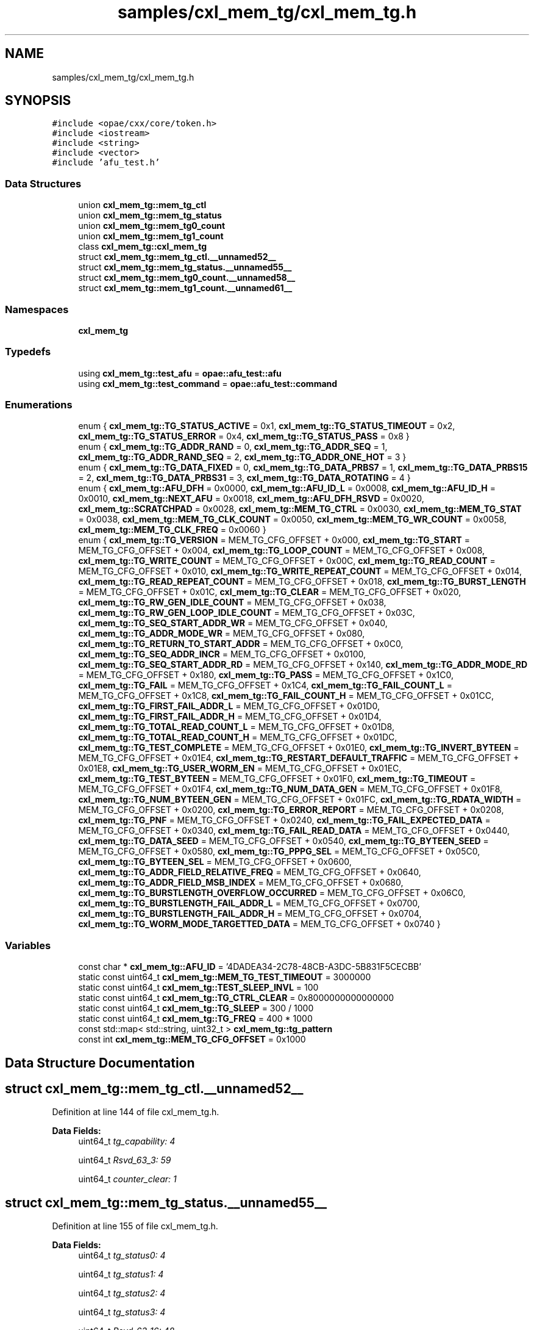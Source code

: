 .TH "samples/cxl_mem_tg/cxl_mem_tg.h" 3 "Wed Nov 22 2023" "Version -.." "OPAE C API" \" -*- nroff -*-
.ad l
.nh
.SH NAME
samples/cxl_mem_tg/cxl_mem_tg.h
.SH SYNOPSIS
.br
.PP
\fC#include <opae/cxx/core/token\&.h>\fP
.br
\fC#include <iostream>\fP
.br
\fC#include <string>\fP
.br
\fC#include <vector>\fP
.br
\fC#include 'afu_test\&.h'\fP
.br

.SS "Data Structures"

.in +1c
.ti -1c
.RI "union \fBcxl_mem_tg::mem_tg_ctl\fP"
.br
.ti -1c
.RI "union \fBcxl_mem_tg::mem_tg_status\fP"
.br
.ti -1c
.RI "union \fBcxl_mem_tg::mem_tg0_count\fP"
.br
.ti -1c
.RI "union \fBcxl_mem_tg::mem_tg1_count\fP"
.br
.ti -1c
.RI "class \fBcxl_mem_tg::cxl_mem_tg\fP"
.br
.ti -1c
.RI "struct \fBcxl_mem_tg::mem_tg_ctl\&.__unnamed52__\fP"
.br
.ti -1c
.RI "struct \fBcxl_mem_tg::mem_tg_status\&.__unnamed55__\fP"
.br
.ti -1c
.RI "struct \fBcxl_mem_tg::mem_tg0_count\&.__unnamed58__\fP"
.br
.ti -1c
.RI "struct \fBcxl_mem_tg::mem_tg1_count\&.__unnamed61__\fP"
.br
.in -1c
.SS "Namespaces"

.in +1c
.ti -1c
.RI " \fBcxl_mem_tg\fP"
.br
.in -1c
.SS "Typedefs"

.in +1c
.ti -1c
.RI "using \fBcxl_mem_tg::test_afu\fP = \fBopae::afu_test::afu\fP"
.br
.ti -1c
.RI "using \fBcxl_mem_tg::test_command\fP = \fBopae::afu_test::command\fP"
.br
.in -1c
.SS "Enumerations"

.in +1c
.ti -1c
.RI "enum { \fBcxl_mem_tg::TG_STATUS_ACTIVE\fP = 0x1, \fBcxl_mem_tg::TG_STATUS_TIMEOUT\fP = 0x2, \fBcxl_mem_tg::TG_STATUS_ERROR\fP = 0x4, \fBcxl_mem_tg::TG_STATUS_PASS\fP = 0x8 }"
.br
.ti -1c
.RI "enum { \fBcxl_mem_tg::TG_ADDR_RAND\fP = 0, \fBcxl_mem_tg::TG_ADDR_SEQ\fP = 1, \fBcxl_mem_tg::TG_ADDR_RAND_SEQ\fP = 2, \fBcxl_mem_tg::TG_ADDR_ONE_HOT\fP = 3 }"
.br
.ti -1c
.RI "enum { \fBcxl_mem_tg::TG_DATA_FIXED\fP = 0, \fBcxl_mem_tg::TG_DATA_PRBS7\fP = 1, \fBcxl_mem_tg::TG_DATA_PRBS15\fP = 2, \fBcxl_mem_tg::TG_DATA_PRBS31\fP = 3, \fBcxl_mem_tg::TG_DATA_ROTATING\fP = 4 }"
.br
.ti -1c
.RI "enum { \fBcxl_mem_tg::AFU_DFH\fP = 0x0000, \fBcxl_mem_tg::AFU_ID_L\fP = 0x0008, \fBcxl_mem_tg::AFU_ID_H\fP = 0x0010, \fBcxl_mem_tg::NEXT_AFU\fP = 0x0018, \fBcxl_mem_tg::AFU_DFH_RSVD\fP = 0x0020, \fBcxl_mem_tg::SCRATCHPAD\fP = 0x0028, \fBcxl_mem_tg::MEM_TG_CTRL\fP = 0x0030, \fBcxl_mem_tg::MEM_TG_STAT\fP = 0x0038, \fBcxl_mem_tg::MEM_TG_CLK_COUNT\fP = 0x0050, \fBcxl_mem_tg::MEM_TG_WR_COUNT\fP = 0x0058, \fBcxl_mem_tg::MEM_TG_CLK_FREQ\fP = 0x0060 }"
.br
.ti -1c
.RI "enum { \fBcxl_mem_tg::TG_VERSION\fP = MEM_TG_CFG_OFFSET + 0x000, \fBcxl_mem_tg::TG_START\fP = MEM_TG_CFG_OFFSET + 0x004, \fBcxl_mem_tg::TG_LOOP_COUNT\fP = MEM_TG_CFG_OFFSET + 0x008, \fBcxl_mem_tg::TG_WRITE_COUNT\fP = MEM_TG_CFG_OFFSET + 0x00C, \fBcxl_mem_tg::TG_READ_COUNT\fP = MEM_TG_CFG_OFFSET + 0x010, \fBcxl_mem_tg::TG_WRITE_REPEAT_COUNT\fP = MEM_TG_CFG_OFFSET + 0x014, \fBcxl_mem_tg::TG_READ_REPEAT_COUNT\fP = MEM_TG_CFG_OFFSET + 0x018, \fBcxl_mem_tg::TG_BURST_LENGTH\fP = MEM_TG_CFG_OFFSET + 0x01C, \fBcxl_mem_tg::TG_CLEAR\fP = MEM_TG_CFG_OFFSET + 0x020, \fBcxl_mem_tg::TG_RW_GEN_IDLE_COUNT\fP = MEM_TG_CFG_OFFSET + 0x038, \fBcxl_mem_tg::TG_RW_GEN_LOOP_IDLE_COUNT\fP = MEM_TG_CFG_OFFSET + 0x03C, \fBcxl_mem_tg::TG_SEQ_START_ADDR_WR\fP = MEM_TG_CFG_OFFSET + 0x040, \fBcxl_mem_tg::TG_ADDR_MODE_WR\fP = MEM_TG_CFG_OFFSET + 0x080, \fBcxl_mem_tg::TG_RETURN_TO_START_ADDR\fP = MEM_TG_CFG_OFFSET + 0x0C0, \fBcxl_mem_tg::TG_SEQ_ADDR_INCR\fP = MEM_TG_CFG_OFFSET + 0x0100, \fBcxl_mem_tg::TG_SEQ_START_ADDR_RD\fP = MEM_TG_CFG_OFFSET + 0x140, \fBcxl_mem_tg::TG_ADDR_MODE_RD\fP = MEM_TG_CFG_OFFSET + 0x180, \fBcxl_mem_tg::TG_PASS\fP = MEM_TG_CFG_OFFSET + 0x1C0, \fBcxl_mem_tg::TG_FAIL\fP = MEM_TG_CFG_OFFSET + 0x1C4, \fBcxl_mem_tg::TG_FAIL_COUNT_L\fP = MEM_TG_CFG_OFFSET + 0x1C8, \fBcxl_mem_tg::TG_FAIL_COUNT_H\fP = MEM_TG_CFG_OFFSET + 0x01CC, \fBcxl_mem_tg::TG_FIRST_FAIL_ADDR_L\fP = MEM_TG_CFG_OFFSET + 0x01D0, \fBcxl_mem_tg::TG_FIRST_FAIL_ADDR_H\fP = MEM_TG_CFG_OFFSET + 0x01D4, \fBcxl_mem_tg::TG_TOTAL_READ_COUNT_L\fP = MEM_TG_CFG_OFFSET + 0x01D8, \fBcxl_mem_tg::TG_TOTAL_READ_COUNT_H\fP = MEM_TG_CFG_OFFSET + 0x01DC, \fBcxl_mem_tg::TG_TEST_COMPLETE\fP = MEM_TG_CFG_OFFSET + 0x01E0, \fBcxl_mem_tg::TG_INVERT_BYTEEN\fP = MEM_TG_CFG_OFFSET + 0x01E4, \fBcxl_mem_tg::TG_RESTART_DEFAULT_TRAFFIC\fP = MEM_TG_CFG_OFFSET + 0x01E8, \fBcxl_mem_tg::TG_USER_WORM_EN\fP = MEM_TG_CFG_OFFSET + 0x01EC, \fBcxl_mem_tg::TG_TEST_BYTEEN\fP = MEM_TG_CFG_OFFSET + 0x01F0, \fBcxl_mem_tg::TG_TIMEOUT\fP = MEM_TG_CFG_OFFSET + 0x01F4, \fBcxl_mem_tg::TG_NUM_DATA_GEN\fP = MEM_TG_CFG_OFFSET + 0x01F8, \fBcxl_mem_tg::TG_NUM_BYTEEN_GEN\fP = MEM_TG_CFG_OFFSET + 0x01FC, \fBcxl_mem_tg::TG_RDATA_WIDTH\fP = MEM_TG_CFG_OFFSET + 0x0200, \fBcxl_mem_tg::TG_ERROR_REPORT\fP = MEM_TG_CFG_OFFSET + 0x0208, \fBcxl_mem_tg::TG_PNF\fP = MEM_TG_CFG_OFFSET + 0x0240, \fBcxl_mem_tg::TG_FAIL_EXPECTED_DATA\fP = MEM_TG_CFG_OFFSET + 0x0340, \fBcxl_mem_tg::TG_FAIL_READ_DATA\fP = MEM_TG_CFG_OFFSET + 0x0440, \fBcxl_mem_tg::TG_DATA_SEED\fP = MEM_TG_CFG_OFFSET + 0x0540, \fBcxl_mem_tg::TG_BYTEEN_SEED\fP = MEM_TG_CFG_OFFSET + 0x0580, \fBcxl_mem_tg::TG_PPPG_SEL\fP = MEM_TG_CFG_OFFSET + 0x05C0, \fBcxl_mem_tg::TG_BYTEEN_SEL\fP = MEM_TG_CFG_OFFSET + 0x0600, \fBcxl_mem_tg::TG_ADDR_FIELD_RELATIVE_FREQ\fP = MEM_TG_CFG_OFFSET + 0x0640, \fBcxl_mem_tg::TG_ADDR_FIELD_MSB_INDEX\fP = MEM_TG_CFG_OFFSET + 0x0680, \fBcxl_mem_tg::TG_BURSTLENGTH_OVERFLOW_OCCURRED\fP = MEM_TG_CFG_OFFSET + 0x06C0, \fBcxl_mem_tg::TG_BURSTLENGTH_FAIL_ADDR_L\fP = MEM_TG_CFG_OFFSET + 0x0700, \fBcxl_mem_tg::TG_BURSTLENGTH_FAIL_ADDR_H\fP = MEM_TG_CFG_OFFSET + 0x0704, \fBcxl_mem_tg::TG_WORM_MODE_TARGETTED_DATA\fP = MEM_TG_CFG_OFFSET + 0x0740 }"
.br
.in -1c
.SS "Variables"

.in +1c
.ti -1c
.RI "const char * \fBcxl_mem_tg::AFU_ID\fP = '4DADEA34\-2C78\-48CB\-A3DC\-5B831F5CECBB'"
.br
.ti -1c
.RI "static const uint64_t \fBcxl_mem_tg::MEM_TG_TEST_TIMEOUT\fP = 3000000"
.br
.ti -1c
.RI "static const uint64_t \fBcxl_mem_tg::TEST_SLEEP_INVL\fP = 100"
.br
.ti -1c
.RI "static const uint64_t \fBcxl_mem_tg::TG_CTRL_CLEAR\fP = 0x8000000000000000"
.br
.ti -1c
.RI "static const uint64_t \fBcxl_mem_tg::TG_SLEEP\fP = 300 / 1000"
.br
.ti -1c
.RI "static const uint64_t \fBcxl_mem_tg::TG_FREQ\fP = 400 * 1000"
.br
.ti -1c
.RI "const std::map< std::string, uint32_t > \fBcxl_mem_tg::tg_pattern\fP"
.br
.ti -1c
.RI "const int \fBcxl_mem_tg::MEM_TG_CFG_OFFSET\fP = 0x1000"
.br
.in -1c
.SH "Data Structure Documentation"
.PP 
.SH "struct cxl_mem_tg::mem_tg_ctl\&.__unnamed52__"
.PP 
Definition at line 144 of file cxl_mem_tg\&.h\&.
.PP
\fBData Fields:\fP
.RS 4
uint64_t \fItg_capability: 4\fP 
.br
.PP
uint64_t \fIRsvd_63_3: 59\fP 
.br
.PP
uint64_t \fIcounter_clear: 1\fP 
.br
.PP
.RE
.PP
.SH "struct cxl_mem_tg::mem_tg_status\&.__unnamed55__"
.PP 
Definition at line 155 of file cxl_mem_tg\&.h\&.
.PP
\fBData Fields:\fP
.RS 4
uint64_t \fItg_status0: 4\fP 
.br
.PP
uint64_t \fItg_status1: 4\fP 
.br
.PP
uint64_t \fItg_status2: 4\fP 
.br
.PP
uint64_t \fItg_status3: 4\fP 
.br
.PP
uint64_t \fIRsvd_63_16: 48\fP 
.br
.PP
.RE
.PP
.SH "struct cxl_mem_tg::mem_tg0_count\&.__unnamed58__"
.PP 
Definition at line 168 of file cxl_mem_tg\&.h\&.
.PP
\fBData Fields:\fP
.RS 4
uint64_t \fIcount: 64\fP 
.br
.PP
.RE
.PP
.SH "struct cxl_mem_tg::mem_tg1_count\&.__unnamed61__"
.PP 
Definition at line 177 of file cxl_mem_tg\&.h\&.
.PP
\fBData Fields:\fP
.RS 4
uint64_t \fIcount: 64\fP 
.br
.PP
.RE
.PP
.SH "Author"
.PP 
Generated automatically by Doxygen for OPAE C API from the source code\&.
